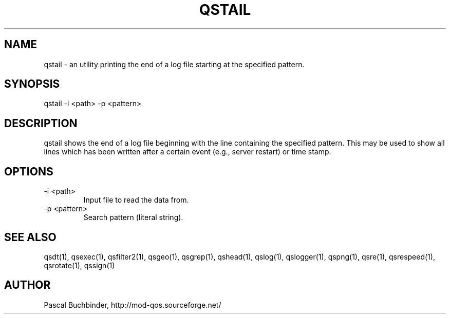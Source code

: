 .TH QSTAIL 1 "November 2018" "mod_qos utilities 11.59" "qstail man page"

.SH NAME
qstail \- an utility printing the end of a log file starting at the specified pattern. 
.SH SYNOPSIS
qstail \-i <path> \-p <pattern> 
.SH DESCRIPTION
qstail shows the end of a log file beginning with the line containing the specified pattern. This may be used to show all lines which has been written after a certain event (e.g., server restart) or time stamp. 
.SH OPTIONS
.TP
\-i <path> 
Input file to read the data from. 
.TP
\-p <pattern> 
Search pattern (literal string). 
.SH SEE ALSO
qsdt(1), qsexec(1), qsfilter2(1), qsgeo(1), qsgrep(1), qshead(1), qslog(1), qslogger(1), qspng(1), qsre(1), qsrespeed(1), qsrotate(1), qssign(1)
.SH AUTHOR
Pascal Buchbinder, http://mod-qos.sourceforge.net/
